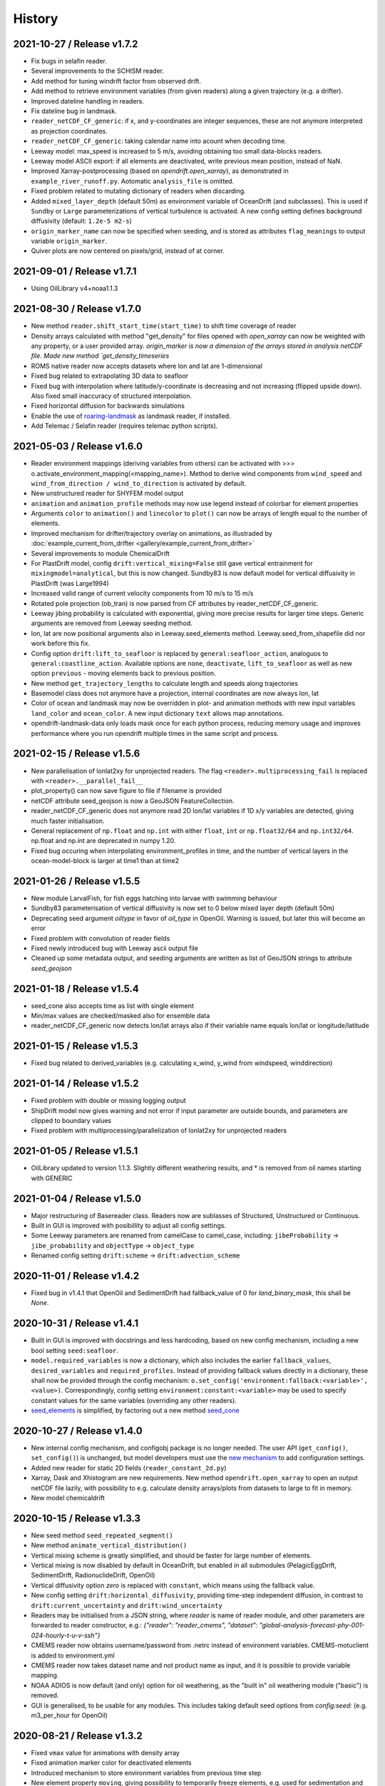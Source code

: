 History
=======

2021-10-27 / Release v1.7.2
---------------------------
* Fix bugs in selafin reader.
* Several improvements to the SCHISM reader.
* Add method for tuning windrift factor from observed drift.
* Add method to retrieve environment variables (from given readers) along a given trajectory (e.g. a drifter).
* Improved dateline handling in readers.
* Fix dateline bug in landmask.
* ``reader_netCDF_CF_generic``: if x, and y-coordinates are integer sequences, these are not anymore interpreted as projection coordinates.
* ``reader_netCDF_CF_generic``: taking calendar name into acount when decoding time.
* Leeway model: max_speed is increased to 5 m/s, avoiding obtaining too small data-blocks readers.
* Leeway model ASCII export: if all elements are deactivated, write previous mean position, instead of NaN.
* Improved Xarray-postprocessing (based on `opendrift.open_xarray`), as demonstrated in ``example_river_runoff.py``. Aotomatic ``analysis_file`` is omitted.
* Fixed problem related to mutating dictionary of readers when discarding.
* Added ``mixed_layer_depth`` (default 50m) as environment variable of OceanDrift (and subclasses). This is used if ``Sundby`` or ``Large`` parameterizations of vertical turbulence is activated. A new config setting defines background diffusivity (default: ``1.2e-5 m2-s``)
* ``origin_marker_name`` can now be specified when seeding, and is stored as attributes ``flag_meanings`` to output variable ``origin_marker``.
* Quiver plots are now centered on pixels/grid, instead of at corner.


2021-09-01 / Release v1.7.1
---------------------------
* Using OilLibrary v4+noaa1.1.3

2021-08-30 / Release v1.7.0
---------------------------
* New method ``reader.shift_start_time(start_time)`` to shift time coverage of reader
* Density arrays calculated with method "get_density" for files opened with `open_xarray` can now be weighted with any property, or a user provided array. `origin_marker is now a dimension of the arrays stored in analysis netCDF file. Made new method `get_density_timeseries`
* ROMS native reader now accepts datasets where lon and lat are 1-dimensional
* Fixed bug related to extrapolating 3D data to seafloor
* Fixed bug with interpolation where latitude/y-coordinate is decreasing and not increasing (flipped upside down). Also fixed small inaccuracy of structured interpolation.
* Fixed horizontal diffusion for backwards simulations
* Enable the use of `roaring-landmask <https://github.com/gauteh/roaring-landmask>`_ as landmask reader, if installed.
* Add Telemac / Selafin reader (requires telemac python scripts).

2021-05-03 / Release v1.6.0
-----------------------------
* Reader environment mappings (deriving variables from others) can be activated with >>> o.activate_environment_mapping(<mapping_name>). Method to derive wind components from ``wind_speed`` and ``wind_from_direction / wind_to_direction`` is activated by default.
* New unstructured reader for SHYFEM model output
* ``animation`` and ``animation_profile`` methods may now use legend instead of colorbar for element properties
* Arguments ``color`` to ``animation()`` and ``linecolor`` to ``plot()`` can now be arrays of length equal to the number of elements.
* Improved mechanism for drifter/trajectory overlay on animations, as illustraded by :doc:`example_current_from_drifter <gallery/example_current_from_drifter>`
* Several improvements to module ChemicalDrift
* For PlastDrift model, config ``drift:vertical_mixing=False`` still gave vertical entrainment for ``mixingmodel=analytical``, but this is now changed. Sundby83 is now default model for vertical diffusivity in PlastDrift (was Large1994)
* Increased valid range of current velocity components from 10 m/s to 15 m/s
* Rotated pole projection (ob_tran) is now parsed from CF attributes by reader_netCDF_CF_generic.
* Leeway jibing probability is calculated with exponential, giving more precise results for larger time steps. Generic arguments are removed from Leeway seeding method.
* lon, lat are now positional arguments also in Leeway.seed_elements method. Leeway.seed_from_shapefile did nor work before this fix.
* Config option ``drift:lift_to_seafloor`` is replaced by ``general:seafloor_action``, analoguos to ``general:coastline_action``.
  Available options are ``none``, ``deactivate``, ``lift_to_seafloor`` as well as new option ``previous`` - moving elements back to previous position.
* New method ``get_trajectory_lengths`` to calculate length and speeds along trajectories
* Basemodel class does not anymore have a projection, internal coordinates are now always lon, lat
* Color of ocean and landmask may now be overridden in plot- and animation methods with new input variables ``land_color`` and ``ocean_color``. A new input dictionary ``text`` allows map annotations.
* opendrift-landmask-data only loads mask once for each python process, reducing memory usage and improves performance where you run opendrift multiple times in the same script and process.

2021-02-15 / Release v1.5.6
-----------------------------
* New parallelisation of lonlat2xy for unprojected readers. The flag ``<reader>.multiprocessing_fail`` is replaced with ``<reader>.__parallel_fail__``
* plot_property() can now save figure to file if filename is provided
* netCDF attribute seed_geojson is now a GeoJSON FeatureCollection.
* reader_netCDF_CF_generic does not anymore read 2D lon/lat variables if 1D x/y variables are detected, giving much faster initialisation.
* General replacement of ``np.float`` and ``np.int`` with either ``float``, ``int`` or ``np.float32/64`` and ``np.int32/64``. np.float and np.int are deprecated in numpy 1.20.
* Fixed bug occuring when interpolating environment_profiles in time, and the number of vertical layers in the ocean-model-block is larger at time1 than at time2

2021-01-26 / Release v1.5.5
---------------------------
* New module LarvalFish, for fish eggs hatching into larvae with swimming behaviour
* Sundby83 parameterisation of vertical diffusivity is now set to 0 below mixed layer depth (default 50m)
* Deprecating seed argument `oiltype` in favor of `oil_type` in OpenOil. Warning is issued, but later this will become an error
* Fixed problem with convolution of reader fields
* Fixed newly introduced bug with Leeway ascii output file
* Cleaned up some metadata output, and seeding arguments are written as list of GeoJSON strings to attribute `seed_geojson`

2021-01-18 / Release v1.5.4
---------------------------
* seed_cone also accepts time as list with single element
* Min/max values are checked/masked also for ensemble data
* reader_netCDF_CF_generic now detects lon/lat arrays also if their variable name equals lon/lat or longitude/latitude

2021-01-15 / Release v1.5.3
---------------------------
* Fixed bug related to derived_variables (e.g. calculating x_wind, y_wind from windspeed, winddirection)

2021-01-14 / Release v1.5.2
---------------------------
* Fixed problem with double or missing logging output
* ShipDrift model now gives warning and not error if input parameter are outside bounds, and parameters are clipped to boundary values
* Fixed problem with multiprocessing/parallelization of lonlat2xy for unprojected readers

2021-01-05 / Release v1.5.1
---------------------------
* OilLibrary updated to version 1.1.3. Slightly different weathering results, and * is removed from oil names starting with GENERIC

2021-01-04 / Release v1.5.0
---------------------------
* Major restructuring of Basereader class. Readers now are sublasses of Structured, Unstructured or Continuous.
* Built in GUI is improved with posibillity to adjust all config settings.
* Some Leeway parameters are renamed from camelCase to camel_case, including: ``jibeProbability`` -> ``jibe_probability`` and ``objectType`` -> ``object_type``
* Renamed config setting ``drift:scheme`` -> ``drift:advection_scheme``

2020-11-01 / Release v1.4.2
---------------------------

* Fixed bug in v1.4.1 that OpenOil and SedimentDrift had fallback_value of 0 for `land_binary_mask`, this shall be `None`.

2020-10-31 / Release v1.4.1
---------------------------

* Built in GUI is improved with docstrings and less hardcoding, based on new config mechanism, including a new bool setting ``seed:seafloor``.
* ``model.required_variables`` is now a dictionary, which also includes the earlier ``fallback_values``, ``desired_variables`` and ``required_profiles``. Instead of providing fallback values directly in a dictionary, these shall now be provided through the config mechanism: ``o.set_config('environment:fallback:<variable>', <value>)``. Correspondingly, config setting ``environment:constant:<variable>`` may be used to specify constant values for the same variables (overriding any other readers).
* `seed_elements <https://opendrift.github.io/autoapi/opendrift/models/basemodel/index.html#opendrift.models.basemodel.OpenDriftSimulation.seed_elements>`_ is simplified, by factoring out a new method `seed_cone <https://opendrift.github.io/autoapi/opendrift/models/basemodel/index.html#opendrift.models.basemodel.OpenDriftSimulation.seed_cone>`_

2020-10-27 / Release v1.4.0
---------------------------

* New internal config mechanism, and configobj package is no longer needed. The user API (``get_config()``, ``set_config()``) is unchanged, but model developers must use the `new mechanism <https://opendrift.github.io/autoapi/opendrift/models/basemodel/index.html#opendrift.models.basemodel.OpenDriftSimulation._add_config>`_ to add configuration settings.
* Added new reader for static 2D fields (``reader_constant_2d.py``)
* Xarray, Dask and Xhistogram are new requirements. New method ``opendrift.open_xarray`` to open an output netCDF file lazily, with possibility to e.g. calculate density arrays/plots from datasets to large to fit in memory.
* New model chemicaldrift

2020-10-15 / Release v1.3.3
---------------------------

* New seed method ``seed_repeated_segment()``
* New method ``animate_vertical_distribution()``
* Vertical mixing scheme is greatly simplified, and should be faster for large number of elements.
* Vertical mixing is now disabled by default in OceanDrift, but enabled in all submodules (PelagicEggDrift, SedimentDrift, RadionuclideDrift, OpenOil)
* Vertical diffusivity option `zero` is replaced with ``constant``, which means using the fallback value.
* New config setting ``drift:horizontal_diffusivity``, providing time-step independent diffusion, in contrast to ``drift:current_uncertainty`` and ``drift:wind_uncertainty``
* Readers may be initialised from a JSON string, where `reader` is name of reader module, and other parameters are forwarded to reader constructor, e.g.: `{"reader": "reader_cmems", "dataset": "global-analysis-forecast-phy-001-024-hourly-t-u-v-ssh"}`
* CMEMS reader now obtains username/password from .netrc instead of environment variables. CMEMS-motuclient is added to environment.yml
* CMEMS reader now takes dataset name and not product name as input, and it is possible to provide variable mapping.
* NOAA ADIOS is now default (and only) option for oil weathering, as the "built in" oil weathering module ("basic") is removed.
* GUI is generalised, to be usable for any modules. This includes taking default seed options from `config:seed:` (e.g. m3_per_hour for OpenOil)

2020-08-21 / Release v1.3.2
---------------------------

* Fixed ``vmax`` value for animations with density array
* Fixed animation marker color for deactivated elements
* Introduced mechanism to store environment variables from previous time step
* New element property ``moving``, giving possibility to temporarily freeze elements, e.g. used for sedimentation and resuspension in SedimentDrift module
* Improved robustness using Xarray in netCDF-readers. Xarray is still optional dependency, but is now tested on Travis
* nc-time-axis is new dependency, providing support for cftime axis in matplotlib

2020-07-03 / Release v1.3.1
---------------------------

* NOAA oil weathering model is now default choice in OpenOil
* Bugfix in reader_netCDF_CF_generic for particles with negative longitudes combined with global datasets with longitudes from 0-360
* Added module ``SedimentDrift``
* Removed two options from OpenOil, with corresponding config parameters:

  * Tkalich(2002) entrainment rate

  * Exponential droplet size distribution

* Renamed two config settings:

  * ``processes:turbulentmixing`` -> ``drift:vertical_mixing``

  * ``processes:verticaladvection``-> ``drift:vertical_advection``

2020-06-24 / Release v1.3.0
------------------------------
* OceanDrift3D and OpenDrift3D have been merged into OceanDrift, and OpenOil3D has been merged into OpenOil. Thus OpenOil and OceanDrift are now 3D modules, but can still be configured for 2D drift.

2020-06-12 / Release v1.2.3
---------------------------

* Seed from shapefile: GDAL (ogr / osr) changed coordinate order, updates dependencies and call.

2020-06-08 / Release v1.2.2
---------------------------

* `Victor de Aguiar <https://github.com/vic1309>`_: :mod:`Oil drift in sea ice <opendrift.models.openoil>` following Nordam et al., 2019, doi:10.1016/j.marpolbul.2019.01.019 (Sponsored by the Fram Centre in Tromsø, through the MIKON/OSMICO project).
* OpenBerg module available from the GUI.
* A generic shape reader for landmasks (use polygons directly or convenience method using shp files).
* Drop rasterio dependency and include some significant thread-safety fixes for landmask-data.

2020-05-14 / Release v1.2.1
---------------------------

* Specifying a positive time step with a negative duration is now an error. Duration should
  always be specified positive.

2020-01-08 / Release v1.2.0
---------------------------

* Basemap reader and basemap plotting removed
* Minor improvements and bug fixes
* Example scripts are now available in online :doc:`gallery <gallery/index>`
* Only a single conda environment (named "opendrift"). Fresh :doc:`installation <install>` is recommended.

2019-11-27 / Release v1.1.1
---------------------------

* Cartopy is used for plotting (with fast option only using raster, see :meth:`opendrift.models.basemap.plot`)
* GSHHS full is used for a dedicated landmask reader (using full resolution always, possibly to :mod:`only use mask <opendrift.readers.reader_global_landmask>` for faster simulations)
* New documentation at https://opendrift.github.io
* Conda packages at https://anaconda.org/OpenDrift/repo
* Pypi packages
* OilLibrary also ported to Python 3
* `Python 2 support dropped <https://github.com/python/devguide/pull/344>`_ (but may still work for a while)
